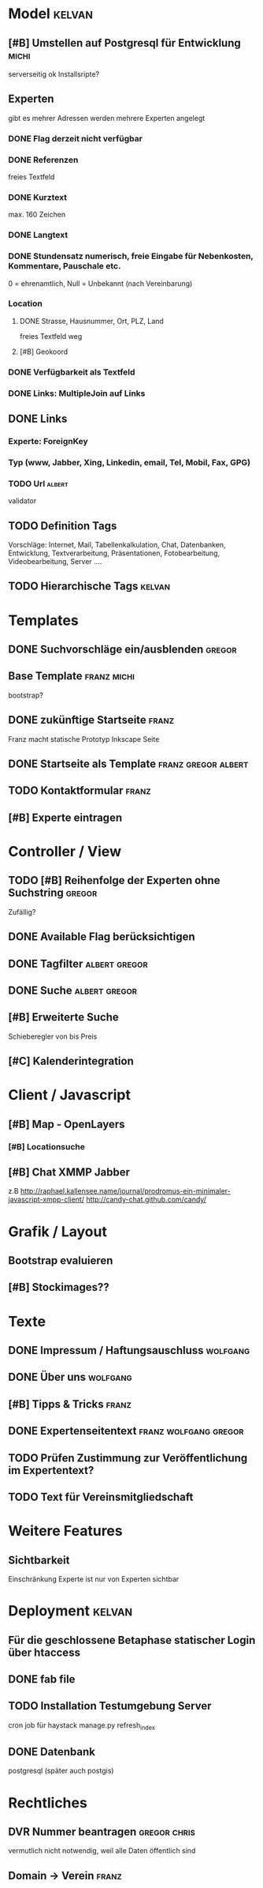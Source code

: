 * Model								     :kelvan:
** [#B] Umstellen auf Postgresql für Entwicklung 		      :michi:
   serverseitig ok
   Installsripte?
** Experten
   gibt es mehrer Adressen werden mehrere Experten angelegt
*** DONE Flag derzeit nicht verfügbar
*** DONE Referenzen
    freies Textfeld
*** DONE Kurztext
    max. 160 Zeichen 
*** DONE Langtext
*** DONE Stundensatz numerisch,  freie Eingabe für Nebenkosten, Kommentare, Pauschale etc.
    0 = ehrenamtlich, Null = Unbekannt (nach Vereinbarung)
*** Location
**** DONE Strasse, Hausnummer, Ort, PLZ, Land
     freies Textfeld weg
**** [#B] Geokoord
    
*** DONE Verfügbarkeit als Textfeld
*** DONE Links: MultipleJoin auf Links
 
** DONE Links
*** Experte: ForeignKey
*** Typ (www, Jabber, Xing, Linkedin, email, Tel, Mobil, Fax, GPG)
*** TODO Url							     :albert:
    validator

** TODO Definition Tags
   Vorschläge: Internet, Mail, Tabellenkalkulation, Chat, Datenbanken,
               Entwicklung, Textverarbeitung, Präsentationen,
               Fotobearbeitung, Videobearbeitung, Server ....

** TODO Hierarchische Tags					     :kelvan:

* Templates
** DONE Suchvorschläge ein/ausblenden				     :gregor:
** Base Template 						:franz:michi:
   bootstrap?
** DONE zukünftige Startseite					      :franz:
   Franz macht statische Prototyp Inkscape Seite
** DONE Startseite als Template				:franz:gregor:albert:
** TODO Kontaktformular 					      :franz:
** [#B] Experte eintragen

* Controller / View
** TODO [#B] Reihenfolge der Experten ohne Suchstring 		     :gregor:
   Zufällig?
** DONE Available Flag berücksichtigen
** DONE Tagfilter					      :albert:gregor:
** DONE Suche						      :albert:gregor:
** [#B] Erweiterte Suche
   Schieberegler von bis Preis 
** [#C] Kalenderintegration

* Client / Javascript
** [#B] Map - OpenLayers
*** [#B] Locationsuche 
** [#B] Chat XMMP Jabber
   z.B 
   http://raphael.kallensee.name/journal/prodromus-ein-minimaler-javascript-xmpp-client/
   http://candy-chat.github.com/candy/

* Grafik / Layout
** Bootstrap evaluieren
** [#B] Stockimages??

* Texte
** DONE Impressum / Haftungsauschluss				   :wolfgang:
** DONE Über uns						   :wolfgang:
** [#B] Tipps & Tricks 						      :franz:
** DONE Expertenseitentext			      :franz:wolfgang:gregor:
** TODO Prüfen Zustimmung zur Veröffentlichung im Expertentext?   
** TODO Text für Vereinsmitgliedschaft
* Weitere Features
** Sichtbarkeit
   Einschränkung Experte ist nur von Experten sichtbar
* Deployment 							     :kelvan:
** Für die geschlossene Betaphase statischer Login über htaccess
** DONE fab file
** TODO Installation Testumgebung Server   
   cron job für haystack manage.py refresh_index
** DONE Datenbank
   postgresql (später auch postgis)
* Rechtliches
** DVR Nummer beantragen				       :gregor:chris:
   vermutlich nicht notwendig, weil alle Daten öffentlich sind
** Domain -> Verein						      :franz:
